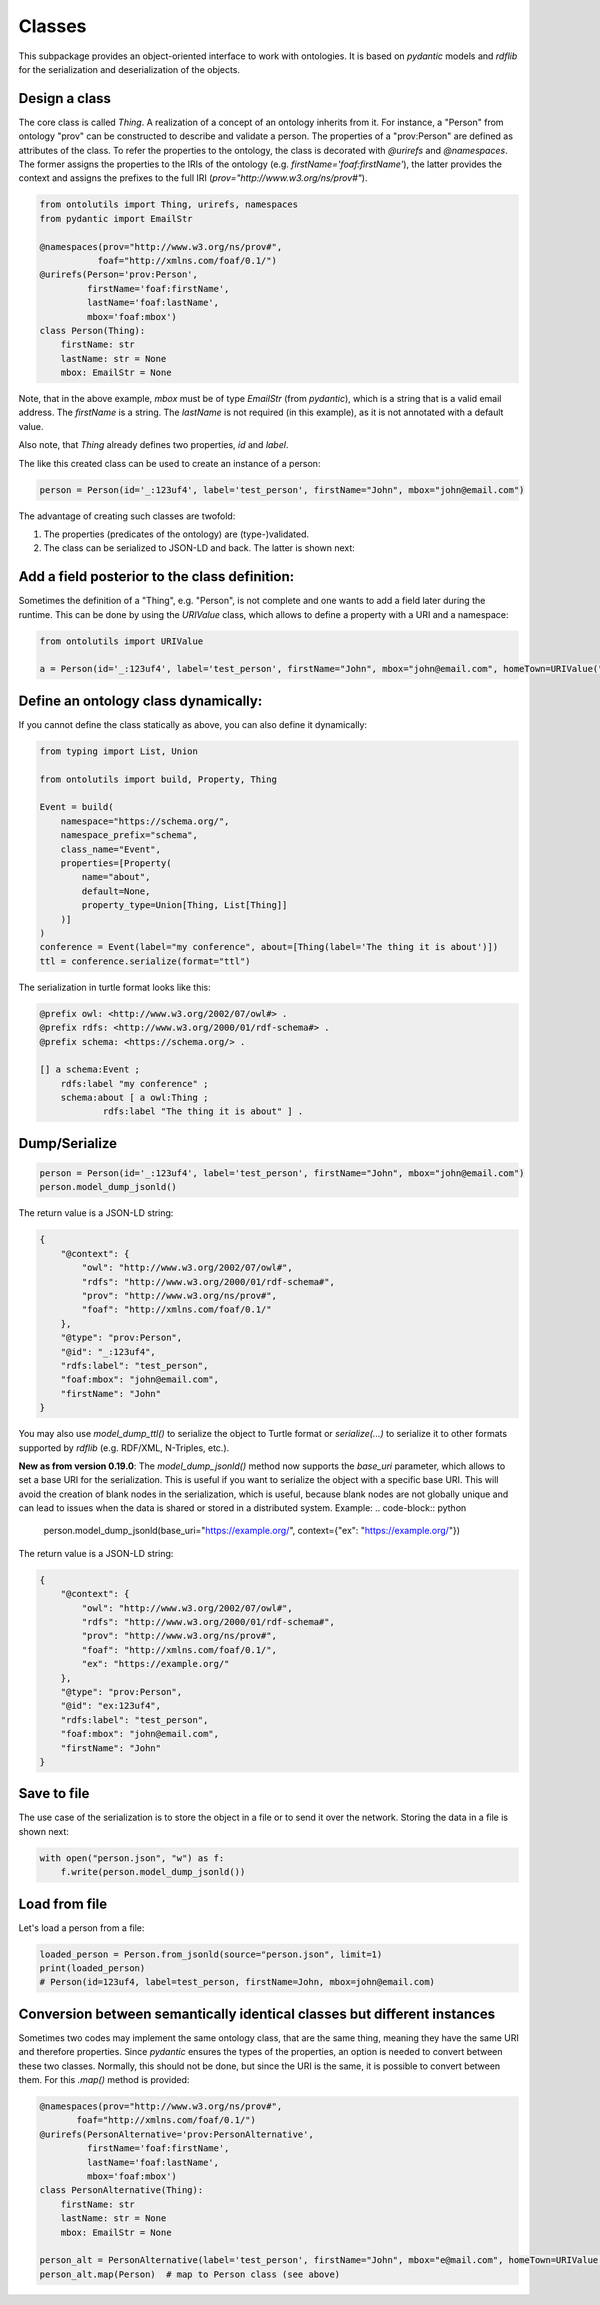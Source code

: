 .. _classes:

Classes
=======

This subpackage provides an object-oriented interface to work with ontologies. It is based on `pydantic` models and
`rdflib` for the serialization and deserialization of the objects.

Design a class
..............

The core class is called `Thing`. A realization of a concept of an ontology inherits from it.
For instance, a "Person" from ontology "prov" can be constructed to describe and validate a person.
The properties of a "prov:Person" are defined as attributes of the class. To refer the properties to the ontology,
the class is decorated with `@urirefs` and `@namespaces`. The former assigns the properties to the IRIs of the ontology
(e.g. `firstName='foaf:firstName'`), the latter provides the context and assigns the prefixes to the full IRI
(`prov="http://www.w3.org/ns/prov#"`).

.. code-block:: python

    from ontolutils import Thing, urirefs, namespaces
    from pydantic import EmailStr

    @namespaces(prov="http://www.w3.org/ns/prov#",
               foaf="http://xmlns.com/foaf/0.1/")
    @urirefs(Person='prov:Person',
             firstName='foaf:firstName',
             lastName='foaf:lastName',
             mbox='foaf:mbox')
    class Person(Thing):
        firstName: str
        lastName: str = None
        mbox: EmailStr = None

Note, that in the above example, `mbox` must be of type `EmailStr` (from `pydantic`), which is a string that is a valid
email address. The `firstName` is a string. The `lastName` is not required (in this example),
as it is not annotated with a default value.

Also note, that `Thing` already defines two properties, `id` and `label`.

The like this created class can be used to create an instance of a person:

.. code-block:: python

    person = Person(id='_:123uf4', label='test_person', firstName="John", mbox="john@email.com")

The advantage of creating such classes are twofold:

1. The properties (predicates of the ontology) are (type-)validated.
2. The class can be serialized to JSON-LD and back. The latter is shown next:


Add a field posterior to the class definition:
..............................................

Sometimes the definition of a "Thing", e.g. "Person", is not complete and one wants to add a field later during the
runtime. This can be done by using the `URIValue` class, which allows to define a property with a URI and a namespace:

.. code-block:: python

    from ontolutils import URIValue

    a = Person(id='_:123uf4', label='test_person', firstName="John", mbox="john@email.com", homeTown=URIValue("Berlin", "http://example.org", "ex"))


Define an ontology class dynamically:
.....................................

If you cannot define the class statically as above, you can also define it dynamically:

.. code-block:: python

    from typing import List, Union

    from ontolutils import build, Property, Thing

    Event = build(
        namespace="https://schema.org/",
        namespace_prefix="schema",
        class_name="Event",
        properties=[Property(
            name="about",
            default=None,
            property_type=Union[Thing, List[Thing]]
        )]
    )
    conference = Event(label="my conference", about=[Thing(label='The thing it is about')])
    ttl = conference.serialize(format="ttl")

The serialization in turtle format looks like this:

.. code-block:: turtle

    @prefix owl: <http://www.w3.org/2002/07/owl#> .
    @prefix rdfs: <http://www.w3.org/2000/01/rdf-schema#> .
    @prefix schema: <https://schema.org/> .

    [] a schema:Event ;
        rdfs:label "my conference" ;
        schema:about [ a owl:Thing ;
                rdfs:label "The thing it is about" ] .


Dump/Serialize
..............

.. code-block:: python

    person = Person(id='_:123uf4', label='test_person', firstName="John", mbox="john@email.com")
    person.model_dump_jsonld()


The return value is a JSON-LD string:

.. code-block:: json

    {
        "@context": {
            "owl": "http://www.w3.org/2002/07/owl#",
            "rdfs": "http://www.w3.org/2000/01/rdf-schema#",
            "prov": "http://www.w3.org/ns/prov#",
            "foaf": "http://xmlns.com/foaf/0.1/"
        },
        "@type": "prov:Person",
        "@id": "_:123uf4",
        "rdfs:label": "test_person",
        "foaf:mbox": "john@email.com",
        "firstName": "John"
    }


You may also use `model_dump_ttl()` to serialize the object to Turtle format or `serialize(...)` to serialize it to
other formats supported by `rdflib` (e.g. RDF/XML, N-Triples, etc.).

**New as from version 0.19.0**: The `model_dump_jsonld()` method now supports the `base_uri` parameter, which allows to
set a base URI for the serialization. This is useful if you want to serialize the object with a specific base URI. This
will avoid the creation of blank nodes in the serialization, which is useful, because blank nodes are not
globally unique and can lead to issues when the data is shared or stored in a distributed system. Example:
.. code-block:: python

    person.model_dump_jsonld(base_uri="https://example.org/", context={"ex": "https://example.org/"})


The return value is a JSON-LD string:

.. code-block:: json

    {
        "@context": {
            "owl": "http://www.w3.org/2002/07/owl#",
            "rdfs": "http://www.w3.org/2000/01/rdf-schema#",
            "prov": "http://www.w3.org/ns/prov#",
            "foaf": "http://xmlns.com/foaf/0.1/",
            "ex": "https://example.org/"
        },
        "@type": "prov:Person",
        "@id": "ex:123uf4",
        "rdfs:label": "test_person",
        "foaf:mbox": "john@email.com",
        "firstName": "John"
    }


Save to file
............

The use case of the serialization is to store the object in a file or to send it over the network. Storing the data
in a file is shown next:

.. code-block:: python

    with open("person.json", "w") as f:
        f.write(person.model_dump_jsonld())


Load from file
..............

Let's load a person from a file:

.. code-block:: python

    loaded_person = Person.from_jsonld(source="person.json", limit=1)
    print(loaded_person)
    # Person(id=123uf4, label=test_person, firstName=John, mbox=john@email.com)


Conversion between semantically identical classes but different instances
.........................................................................

Sometimes two codes may implement the same ontology class, that are the same thing, meaning they have the same
URI and therefore properties. Since `pydantic` ensures the types of the properties, an option is needed to convert
between these two classes. Normally, this should not be done, but since the URI is the same, it is possible to convert between them.
For this `.map()` method is provided:

.. code-block:: python

    @namespaces(prov="http://www.w3.org/ns/prov#",
           foaf="http://xmlns.com/foaf/0.1/")
    @urirefs(PersonAlternative='prov:PersonAlternative',
             firstName='foaf:firstName',
             lastName='foaf:lastName',
             mbox='foaf:mbox')
    class PersonAlternative(Thing):
        firstName: str
        lastName: str = None
        mbox: EmailStr = None

    person_alt = PersonAlternative(label='test_person', firstName="John", mbox="e@mail.com", homeTown=URIValue("Berlin", "https://example.org", "ex"))
    person_alt.map(Person)  # map to Person class (see above)